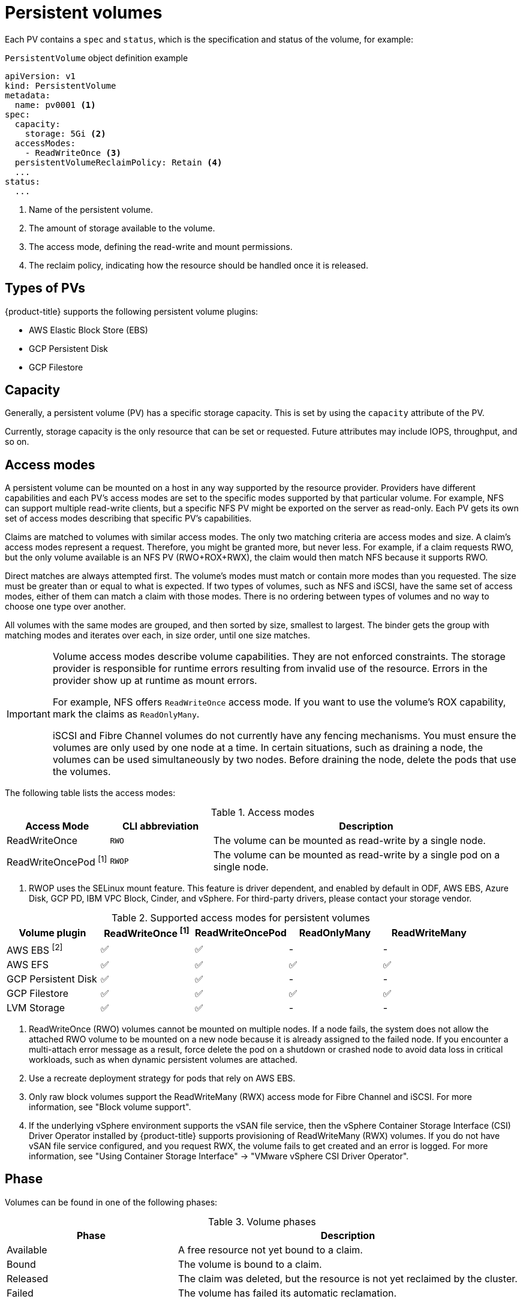 // Module included in the following assemblies:
//
// * storage/understanding-persistent-storage.adoc
//* microshift_storage/understanding-persistent-storage-microshift.adoc

[id="persistent-volumes_{context}"]
= Persistent volumes

Each PV contains a `spec` and `status`, which is the specification and status of the volume, for example:

.`PersistentVolume` object definition example
[source,yaml]
----
apiVersion: v1
kind: PersistentVolume
metadata:
  name: pv0001 <1>
spec:
  capacity:
    storage: 5Gi <2>
  accessModes:
    - ReadWriteOnce <3>
  persistentVolumeReclaimPolicy: Retain <4>
  ...
status:
  ...
----
<1> Name of the persistent volume.
<2> The amount of storage available to the volume.
<3> The access mode, defining the read-write and mount permissions.
<4> The reclaim policy, indicating how the resource should be handled once it is released.

ifndef::microshift[]
[id="types-of-persistent-volumes_{context}"]
== Types of PVs

ifndef::openshift-rosa[]
{product-title} supports the following persistent volume plugins:
endif::openshift-rosa[]
ifdef::openshift-rosa[]
{product-title} (ROSA) supports the following persistent volume storage options:
endif::openshift-rosa[]

// - GlusterFS
// - Ceph RBD
// - OpenStack Cinder
- AWS Elastic Block Store (EBS)
ifdef::openshift-enterprise,openshift-webscale,openshift-origin,openshift-rosa[]
- AWS Elastic File Store (EFS)
endif::openshift-enterprise,openshift-webscale,openshift-origin,openshift-rosa[]
ifdef::openshift-enterprise,openshift-webscale,openshift-origin,openshift-aro[]
- Azure Disk
- Azure File
endif::openshift-enterprise,openshift-webscale,openshift-origin,openshift-aro[]
ifdef::openshift-enterprise,openshift-webscale,openshift-origin[]
- Cinder
- Fibre Channel
endif::openshift-enterprise,openshift-webscale,openshift-origin[]
ifndef::openshift-rosa[]
- GCP Persistent Disk
- GCP Filestore
endif::openshift-rosa[]
ifdef::openshift-enterprise,openshift-webscale,openshift-origin[]
- {ibm-power-server-title} Block
- {ibm-name} VPC Block
endif::openshift-enterprise,openshift-webscale,openshift-origin[]
ifdef::openshift-enterprise,openshift-webscale,openshift-origin,openshift-aro[]
- HostPath
- iSCSI
- Local volume
- NFS
- OpenStack Manila
- {rh-storage-first}
endif::openshift-enterprise,openshift-webscale,openshift-origin,openshift-aro[]
ifdef::openshift-enterprise,openshift-webscale,openshift-origin[]
- VMware vSphere
// - Local
endif::openshift-enterprise,openshift-webscale,openshift-origin[]
endif::microshift[]

ifdef::openshift-rosa[]
ROSA functions with Kubernetes Container Storage Interface (CSI) compatible volume provisioners from other storage vendors. See link:https://docs.openshift.com/rosa/storage/container_storage_interface/persistent-storage-csi.html[Configuring CSI volumes] for more information about CSI drivers in ROSA. 
endif::openshift-rosa[]

[id="pv-capacity_{context}"]
== Capacity

Generally, a persistent volume (PV) has a specific storage capacity. This is set by using the `capacity` attribute of the PV.

Currently, storage capacity is the only resource that can be set or requested. Future attributes may include IOPS, throughput, and so on.

ifndef::microshift[]
[id="pv-access-modes_{context}"]
== Access modes

A persistent volume can be mounted on a host in any way supported by the resource provider. Providers have different capabilities and each PV's access modes are set to the specific modes supported by that particular volume. For example, NFS can support multiple read-write clients, but a specific NFS PV might be exported on the server as read-only. Each PV gets its own set of access modes describing that specific PV's capabilities.

Claims are matched to volumes with similar access modes. The only two matching criteria are access modes and size. A claim's access modes represent a request. Therefore, you might be granted more, but never less. For example, if a claim requests RWO, but the only volume available is an NFS PV (RWO+ROX+RWX), the claim would then match NFS because it supports RWO.

Direct matches are always attempted first. The volume's modes must match or contain more modes than you requested. The size must be greater than or equal to what is expected. If two types of volumes, such as NFS and iSCSI, have the same set of access modes, either of them can match a claim with those modes. There is no ordering between types of volumes and no way to choose one type over another.

All volumes with the same modes are grouped, and then sorted by size, smallest to largest. The binder gets the group with matching modes and iterates over each, in size order, until one size matches.

ifndef::microshift[]
[IMPORTANT]
====
Volume access modes describe volume capabilities. They are not enforced constraints. The storage provider is responsible for runtime errors resulting from invalid use of the resource. Errors in the provider show up at runtime as mount errors.

ifndef::openshift-dedicated,openshift-rosa[]
For example, NFS offers `ReadWriteOnce` access mode. If you want to use the volume's ROX capability, mark the claims as `ReadOnlyMany`.

iSCSI and Fibre Channel volumes do not currently have any fencing mechanisms. You must ensure the volumes are only used by one node at a time. In certain situations, such as draining a node, the volumes can be used simultaneously by two nodes. Before draining the node, delete the pods that use the volumes.
endif::openshift-dedicated,openshift-rosa[]
====
endif::microshift[]

The following table lists the access modes:

.Access modes
[cols="1,1,3",options="header"]
|===
|Access Mode |CLI abbreviation |Description
|ReadWriteOnce
|`RWO`
|The volume can be mounted as read-write by a single node.
|ReadWriteOncePod ^[1]^
|`RWOP`
|The volume can be mounted as read-write by a single pod on a single node.
ifdef::openshift-enterprise,openshift-webscale,openshift-origin[]
|ReadOnlyMany
|`ROX`
|The volume can be mounted as read-only by many nodes.
|ReadWriteMany
|`RWX`
|The volume can be mounted as read-write by many nodes.
endif::[]
|===
--
1. RWOP uses the SELinux mount feature. This feature is driver dependent, and enabled by default in ODF, AWS EBS, Azure Disk, GCP PD, IBM VPC Block, Cinder, and vSphere. For third-party drivers, please contact your storage vendor.
--
endif::microshift[]

ifndef::microshift[]
.Supported access modes for persistent volumes
[cols=",^v,^v,^v,^v", width="100%",options="header"]
|===
|Volume plugin  |ReadWriteOnce ^[1]^ | ReadWriteOncePod |ReadOnlyMany|ReadWriteMany
|AWS EBS ^[2]^ | ✅ | ✅ | - |  -
|AWS EFS | ✅ | ✅ | ✅ | ✅
ifdef::openshift-enterprise,openshift-webscale,openshift-origin[]
|Azure File | ✅ |✅ | ✅ | ✅
|Azure Disk | ✅ | ✅ | - | -
//|Ceph RBD  | ✅ | ✅ |✅ |  -
//|CephFS  | ✅ | ✅ | ✅ |  ✅
|Cinder  | ✅ | ✅ |- |  -
|Fibre Channel  | ✅ | ✅ |✅ |  ✅ ^[3]^
endif::[]
ifndef::openshift-rosa[]
|GCP Persistent Disk  | ✅ |✅ | - |  -
|GCP Filestore | ✅ | ✅ |✅ | ✅
endif::openshift-rosa[]
ifdef::openshift-enterprise,openshift-webscale,openshift-origin[]
//|GlusterFS  | ✅ |✅ | ✅ | ✅
|HostPath  | ✅ |✅ | - |  -
|{ibm-power-server-title}  Disk | ✅ |✅  | ✅ |  ✅
|{ibm-name} VPC Disk | ✅ |✅ | - |  -
|iSCSI  | ✅ | ✅ |✅ |  ✅ ^[3]^
|Local volume | ✅ |✅ | - |  -
endif::[]
|LVM Storage | ✅ | ✅ | - | -
ifdef::openshift-enterprise,openshift-webscale,openshift-origin[]
|NFS  | ✅ | ✅ |✅ | ✅
|OpenStack Manila  | - |✅ | - | ✅
|{rh-storage-first}  | ✅ |✅ | - | ✅
|VMware vSphere | ✅ |✅ | - |  ✅ ^[4]^
endif::[]
|===
[.small]
--
1. ReadWriteOnce (RWO) volumes cannot be mounted on multiple nodes. If a node fails, the system does not allow the attached RWO volume to be mounted on a new node because it is already assigned to the failed node. If you encounter a multi-attach error message as a result, force delete the pod on a shutdown or crashed node to avoid data loss in critical workloads, such as when dynamic persistent volumes are attached.

2. Use a recreate deployment strategy for pods that rely on AWS EBS.

3. Only raw block volumes support the ReadWriteMany (RWX) access mode for Fibre Channel and iSCSI. For more information, see "Block volume support".

ifndef::openshift-dedicated,openshift-rosa[]
4. If the underlying vSphere environment supports the vSAN file service, then the vSphere Container Storage Interface (CSI) Driver Operator installed by
{product-title} supports provisioning of ReadWriteMany (RWX) volumes. If you do not have vSAN file service configured, and you request RWX, the volume fails to get created and an error is logged. For more information, see "Using Container Storage Interface" -> "VMware vSphere CSI Driver Operator".
endif::openshift-dedicated,openshift-rosa[]
// GCE Persistent Disks, or Openstack Cinder PVs.
--
endif::microshift[]

ifdef::microshift[]
== Supported access modes
LVMS is the only CSI plugin {product-title} supports. The hostPath and LVs built in to {OCP} also support RWO.
endif::microshift[]

ifdef::openshift-online[]
[id="pv-restrictions_{context}"]
== Restrictions

The following restrictions apply when using PVs with {product-title}:
endif::[]

ifdef::openshift-online[]
 * PVs are provisioned with EBS volumes (AWS).
 * Only RWO access mode is applicable, as EBS volumes and GCE Persistent Disks cannot be mounted to multiple nodes.
 * Docker volumes are disabled.
   ** VOLUME directive without a mapped external volume fails to be
instantiated
.
 * *emptyDir* is restricted to 512 Mi per project (group) per node.
   ** A single pod for a project on a particular node can use up to 512 Mi
of *emptyDir* storage.
   ** Multiple pods for a project on a particular node share the 512 Mi of
*emptyDir* storage.
 *  *emptyDir* has the same lifecycle as the pod:
   ** *emptyDir* volumes survive container crashes/restarts.
   ** *emptyDir* volumes are deleted when the pod is deleted.
endif::[]

[id="pv-phase_{context}"]
== Phase

Volumes can be found in one of the following phases:

.Volume phases
[cols="1,2",options="header"]
|===

|Phase
|Description

|Available
|A free resource not yet bound to a claim.

|Bound
|The volume is bound to a claim.

|Released
|The claim was deleted, but the resource is not yet reclaimed by the
cluster.

|Failed
|The volume has failed its automatic reclamation.

|===

You can view the name of the PVC that is bound to the PV by running the following command:

[source,terminal]
----
$ oc get pv <pv-claim>
----

[id="pv-mount-options_{context}"]
=== Mount options

You can specify mount options while mounting a PV by using the attribute `mountOptions`.

For example:

ifndef::microshift[]
.Mount options example
[source,yaml]
----
apiVersion: v1
kind: PersistentVolume
metadata:
  name: pv0001
spec:
  capacity:
    storage: 1Gi
  accessModes:
    - ReadWriteOnce
  mountOptions: <1>
    - nfsvers=4.1
  nfs:
    path: /tmp
    server: 172.17.0.2
  persistentVolumeReclaimPolicy: Retain
  claimRef:
    name: claim1
    namespace: default
----
<1> Specified mount options are used while mounting the PV to the disk.

The following PV types support mount options:

// - GlusterFS
// - Ceph RBD
- AWS Elastic Block Store (EBS)
ifndef::openshift-dedicated,openshift-rosa[]
- Azure Disk
- Azure File
- Cinder
endif::openshift-dedicated,openshift-rosa[]
ifndef::openshift-rosa[]
- GCE Persistent Disk
endif::openshift-rosa[]
ifndef::openshift-dedicated,openshift-rosa[]
- iSCSI
- Local volume
- NFS
- {rh-storage-first} (Ceph RBD only)
- VMware vSphere

[NOTE]
====
Fibre Channel and HostPath PVs do not support mount options.
====
endif::openshift-dedicated,openshift-rosa[]
endif::microshift[]

ifdef::microshift[]
.Mount options example
[source,yaml]
----
apiVersion: storage.k8s.io/v1
kind: StorageClass
metadata:
  annotations:
    storageclass.kubernetes.io/is-default-class: "true"
  name: topolvm-provisioner
mountOptions:
  - uid=1500
  - gid=1500
parameters:
  csi.storage.k8s.io/fstype: xfs
provisioner: topolvm.io
reclaimPolicy: Delete
volumeBindingMode: WaitForFirstConsumer
allowVolumeExpansion: true
----

[NOTE]
====
`mountOptions` are not validated. Incorrect values will cause the mount to fail and an event to be logged to the PVC.
====
endif::microshift[]